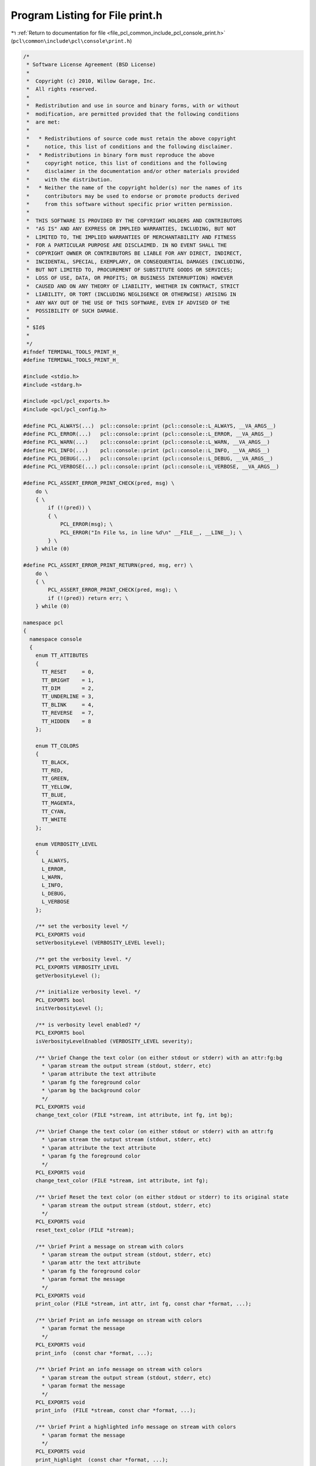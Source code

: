 
.. _program_listing_file_pcl_common_include_pcl_console_print.h:

Program Listing for File print.h
================================

|exhale_lsh| :ref:`Return to documentation for file <file_pcl_common_include_pcl_console_print.h>` (``pcl\common\include\pcl\console\print.h``)

.. |exhale_lsh| unicode:: U+021B0 .. UPWARDS ARROW WITH TIP LEFTWARDS

.. code-block:: cpp

   /*
    * Software License Agreement (BSD License)
    *
    *  Copyright (c) 2010, Willow Garage, Inc.
    *  All rights reserved.
    *
    *  Redistribution and use in source and binary forms, with or without
    *  modification, are permitted provided that the following conditions
    *  are met:
    *
    *   * Redistributions of source code must retain the above copyright
    *     notice, this list of conditions and the following disclaimer.
    *   * Redistributions in binary form must reproduce the above
    *     copyright notice, this list of conditions and the following
    *     disclaimer in the documentation and/or other materials provided
    *     with the distribution.
    *   * Neither the name of the copyright holder(s) nor the names of its
    *     contributors may be used to endorse or promote products derived
    *     from this software without specific prior written permission.
    *
    *  THIS SOFTWARE IS PROVIDED BY THE COPYRIGHT HOLDERS AND CONTRIBUTORS
    *  "AS IS" AND ANY EXPRESS OR IMPLIED WARRANTIES, INCLUDING, BUT NOT
    *  LIMITED TO, THE IMPLIED WARRANTIES OF MERCHANTABILITY AND FITNESS
    *  FOR A PARTICULAR PURPOSE ARE DISCLAIMED. IN NO EVENT SHALL THE
    *  COPYRIGHT OWNER OR CONTRIBUTORS BE LIABLE FOR ANY DIRECT, INDIRECT,
    *  INCIDENTAL, SPECIAL, EXEMPLARY, OR CONSEQUENTIAL DAMAGES (INCLUDING,
    *  BUT NOT LIMITED TO, PROCUREMENT OF SUBSTITUTE GOODS OR SERVICES;
    *  LOSS OF USE, DATA, OR PROFITS; OR BUSINESS INTERRUPTION) HOWEVER
    *  CAUSED AND ON ANY THEORY OF LIABILITY, WHETHER IN CONTRACT, STRICT
    *  LIABILITY, OR TORT (INCLUDING NEGLIGENCE OR OTHERWISE) ARISING IN
    *  ANY WAY OUT OF THE USE OF THIS SOFTWARE, EVEN IF ADVISED OF THE
    *  POSSIBILITY OF SUCH DAMAGE.
    *
    * $Id$
    *
    */
   #ifndef TERMINAL_TOOLS_PRINT_H_
   #define TERMINAL_TOOLS_PRINT_H_
   
   #include <stdio.h>
   #include <stdarg.h>
   
   #include <pcl/pcl_exports.h>
   #include <pcl/pcl_config.h>
   
   #define PCL_ALWAYS(...)  pcl::console::print (pcl::console::L_ALWAYS, __VA_ARGS__)
   #define PCL_ERROR(...)   pcl::console::print (pcl::console::L_ERROR, __VA_ARGS__)
   #define PCL_WARN(...)    pcl::console::print (pcl::console::L_WARN, __VA_ARGS__)
   #define PCL_INFO(...)    pcl::console::print (pcl::console::L_INFO, __VA_ARGS__)
   #define PCL_DEBUG(...)   pcl::console::print (pcl::console::L_DEBUG, __VA_ARGS__)
   #define PCL_VERBOSE(...) pcl::console::print (pcl::console::L_VERBOSE, __VA_ARGS__)
   
   #define PCL_ASSERT_ERROR_PRINT_CHECK(pred, msg) \
       do \
       { \
           if (!(pred)) \
           { \
               PCL_ERROR(msg); \
               PCL_ERROR("In File %s, in line %d\n" __FILE__, __LINE__); \
           } \
       } while (0)
   
   #define PCL_ASSERT_ERROR_PRINT_RETURN(pred, msg, err) \
       do \
       { \
           PCL_ASSERT_ERROR_PRINT_CHECK(pred, msg); \
           if (!(pred)) return err; \
       } while (0)
   
   namespace pcl
   {
     namespace console
     {
       enum TT_ATTIBUTES
       {
         TT_RESET     = 0,
         TT_BRIGHT    = 1,
         TT_DIM       = 2,
         TT_UNDERLINE = 3,
         TT_BLINK     = 4,
         TT_REVERSE   = 7,
         TT_HIDDEN    = 8
       };
   
       enum TT_COLORS
       {
         TT_BLACK,
         TT_RED,
         TT_GREEN,
         TT_YELLOW,
         TT_BLUE,
         TT_MAGENTA,
         TT_CYAN,
         TT_WHITE
       };
   
       enum VERBOSITY_LEVEL
       {
         L_ALWAYS,
         L_ERROR,
         L_WARN,
         L_INFO,
         L_DEBUG,
         L_VERBOSE
       };
   
       /** set the verbosity level */
       PCL_EXPORTS void 
       setVerbosityLevel (VERBOSITY_LEVEL level);
   
       /** get the verbosity level. */
       PCL_EXPORTS VERBOSITY_LEVEL 
       getVerbosityLevel ();
   
       /** initialize verbosity level. */
       PCL_EXPORTS bool 
       initVerbosityLevel ();
   
       /** is verbosity level enabled? */
       PCL_EXPORTS bool 
       isVerbosityLevelEnabled (VERBOSITY_LEVEL severity);
   
       /** \brief Change the text color (on either stdout or stderr) with an attr:fg:bg
         * \param stream the output stream (stdout, stderr, etc)
         * \param attribute the text attribute
         * \param fg the foreground color
         * \param bg the background color
         */
       PCL_EXPORTS void 
       change_text_color (FILE *stream, int attribute, int fg, int bg);
       
       /** \brief Change the text color (on either stdout or stderr) with an attr:fg
         * \param stream the output stream (stdout, stderr, etc)
         * \param attribute the text attribute
         * \param fg the foreground color
         */
       PCL_EXPORTS void 
       change_text_color (FILE *stream, int attribute, int fg);
   
       /** \brief Reset the text color (on either stdout or stderr) to its original state
         * \param stream the output stream (stdout, stderr, etc)
         */
       PCL_EXPORTS void 
       reset_text_color (FILE *stream);
   
       /** \brief Print a message on stream with colors
         * \param stream the output stream (stdout, stderr, etc)
         * \param attr the text attribute
         * \param fg the foreground color
         * \param format the message
         */
       PCL_EXPORTS void 
       print_color (FILE *stream, int attr, int fg, const char *format, ...);
   
       /** \brief Print an info message on stream with colors
         * \param format the message
         */
       PCL_EXPORTS void 
       print_info  (const char *format, ...);
   
       /** \brief Print an info message on stream with colors
         * \param stream the output stream (stdout, stderr, etc)
         * \param format the message
         */
       PCL_EXPORTS void 
       print_info  (FILE *stream, const char *format, ...);
   
       /** \brief Print a highlighted info message on stream with colors
         * \param format the message
         */
       PCL_EXPORTS void 
       print_highlight  (const char *format, ...);
   
       /** \brief Print a highlighted info message on stream with colors
         * \param stream the output stream (stdout, stderr, etc)
         * \param format the message
         */
       PCL_EXPORTS void 
       print_highlight  (FILE *stream, const char *format, ...);
   
       /** \brief Print an error message on stream with colors
         * \param format the message
         */
       PCL_EXPORTS void 
       print_error (const char *format, ...);
   
       /** \brief Print an error message on stream with colors
         * \param stream the output stream (stdout, stderr, etc)
         * \param format the message
         */
       PCL_EXPORTS void 
       print_error (FILE *stream, const char *format, ...);
   
       /** \brief Print a warning message on stream with colors
         * \param format the message
         */
       PCL_EXPORTS void 
       print_warn (const char *format, ...);
   
       /** \brief Print a warning message on stream with colors
         * \param stream the output stream (stdout, stderr, etc)
         * \param format the message
         */
       PCL_EXPORTS void 
       print_warn (FILE *stream, const char *format, ...);
   
       /** \brief Print a debug message on stream with colors
         * \param format the message
         */
       PCL_EXPORTS void 
       print_debug (const char *format, ...);
   
       /** \brief Print a debug message on stream with colors
         * \param stream the output stream (stdout, stderr, etc)
         * \param format the message
         */
       PCL_EXPORTS void 
       print_debug (FILE *stream, const char *format, ...);
   
   
       /** \brief Print a value message on stream with colors
         * \param format the message
         */
       PCL_EXPORTS void 
       print_value (const char *format, ...);
   
       /** \brief Print a value message on stream with colors
         * \param stream the output stream (stdout, stderr, etc)
         * \param format the message
         */
       PCL_EXPORTS void 
       print_value (FILE *stream, const char *format, ...);
   
       /** \brief Print a message on stream
         * \param level the verbosity level
         * \param stream the output stream (stdout, stderr, etc)
         * \param format the message
         */
       PCL_EXPORTS void 
       print (VERBOSITY_LEVEL level, FILE *stream, const char *format, ...);
   
       /** \brief Print a message
         * \param level the verbosity level
         * \param format the message
         */
       PCL_EXPORTS void 
       print (VERBOSITY_LEVEL level, const char *format, ...);
     }
   } 
   
   #endif // TERMINAL_TOOLS_PRINT_H_
